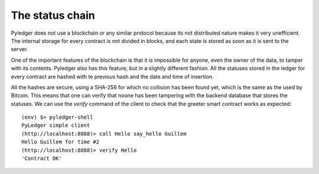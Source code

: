 The status chain
================

Pyledger does not use a blockchain or any similar protocol because its not
distributed nature makes it very unefficient. The internal storage for every
contract is not divided in blocks, and each state is stored as soon as it is
sent to the server.

One of the important features of the blockchain is that it is impossible for
anyone, even the owner of the data, to tamper with its contents. Pyledger
also has this feature, but in a slightly different fashion. All the statuses
stored in the ledger for every contract are hashed with te previous hash and
the date and time of insertion.

All the hashes are secure, using a SHA-256 for which no collision has been
found yet, which is the same as the used by Bitcoin. This means that one can
verify that noone has been tampering with the backend database that stores
the statuses. We can use the *verify* command of the client to check that the
greeter smart contract works as expected::

    (env) $> pyledger-shell
    PyLedger simple client
    (http://localhost:8888)> call Hello say_hello Guillem
    Hello Guillem for time #2
    (http://localhost:8888)> verify Hello
    'Contract OK'

